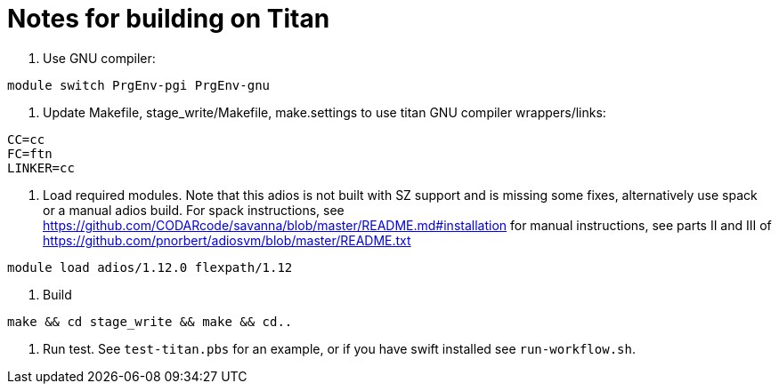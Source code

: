 = Notes for building on Titan

1. Use GNU compiler:
----
module switch PrgEnv-pgi PrgEnv-gnu
----
2. Update Makefile, stage_write/Makefile, make.settings to use titan GNU
 compiler wrappers/links:
----
CC=cc
FC=ftn
LINKER=cc
----
3. Load required modules. Note that this adios is not built with SZ support
 and is missing some fixes, alternatively use spack or a manual adios build.
 For spack instructions, see
 https://github.com/CODARcode/savanna/blob/master/README.md#installation
 for manual instructions, see parts II and III of
 https://github.com/pnorbert/adiosvm/blob/master/README.txt
----
module load adios/1.12.0 flexpath/1.12
----
4. Build
----
make && cd stage_write && make && cd..
----
5. Run test. See `test-titan.pbs` for an example, or if you
 have swift installed see `run-workflow.sh`.

